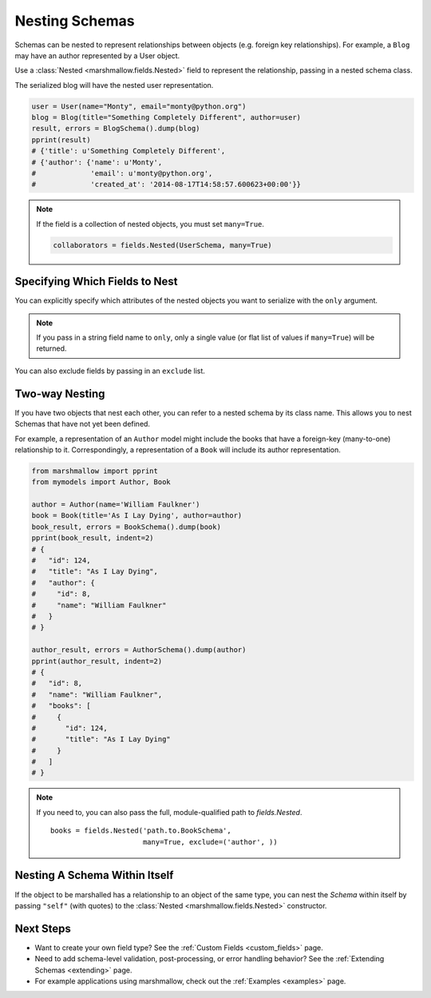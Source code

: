 
.. _nesting:

Nesting Schemas
===============

Schemas can be nested to represent relationships between objects (e.g. foreign key relationships). For example, a ``Blog`` may have an author represented by a User object.

.. code-block:: python
    :emphasize-lines: 14

    import datetime as dt

    class User(object):
        def __init__(self, name, email):
            self.name = name
            self.email = email
            self.created_at = dt.datetime.now()
            self.friends = []
            self.employer = None

    class Blog(object):
        def __init__(self, title, author):
            self.title = title
            self.author = author  # A User object

Use a :class:`Nested <marshmallow.fields.Nested>` field to represent the relationship, passing in a nested schema class.

.. code-block:: python
    :emphasize-lines: 10

    from marshmallow import Schema, fields, pprint

    class UserSchema(Schema):
        name = fields.String()
        email = fields.Email()
        created_at = fields.DateTime()

    class BlogSchema(Schema):
        title = fields.String()
        author = fields.Nested(UserSchema)

The serialized blog will have the nested user representation.

.. code-block:: python

    user = User(name="Monty", email="monty@python.org")
    blog = Blog(title="Something Completely Different", author=user)
    result, errors = BlogSchema().dump(blog)
    pprint(result)
    # {'title': u'Something Completely Different',
    # {'author': {'name': u'Monty',
    #             'email': u'monty@python.org',
    #             'created_at': '2014-08-17T14:58:57.600623+00:00'}}

.. note::
    If the field is a collection of nested objects, you must set ``many=True``.

    .. code-block:: python

        collaborators = fields.Nested(UserSchema, many=True)

.. _specifying-nested-fields:

Specifying Which Fields to Nest
-------------------------------

You can explicitly specify which attributes of the nested objects you want to serialize with the ``only`` argument.

.. code-block:: python
    :emphasize-lines: 3

    class BlogSchema2(Schema):
        title = fields.String()
        author = fields.Nested(UserSchema, only=["email"])

    schema = BlogSchema2()
    result, errors = schema.dump(blog)
    pprint(result)
    # {
    #     'title': u'Something Completely Different',
    #     'author': {'email': u'monty@python.org'}
    # }

.. note::

    If you pass in a string field name to ``only``, only a single value (or flat list of values if ``many=True``) will be returned.

    .. code-block:: python
        :emphasize-lines: 4, 11

        class UserSchema(Schema):
            name = fields.String()
            email = fields.Email()
            friends = fields.Nested('self', only='name', many=True)
        # ... create ``user`` ...
        result, errors = UserSchema().dump(user)
        pprint(result)
        # {
        #     "name": "Steve",
        #     "email": "steve@example.com",
        #     "friends": ["Mike", "Joe"]
        # }


You can also exclude fields by passing in an ``exclude`` list.

.. _two-way-nesting:

Two-way Nesting
---------------

If you have two objects that nest each other, you can refer to a nested schema by its class name. This allows you to nest Schemas that have not yet been defined.


For example, a representation of an ``Author`` model might include the books that have a foreign-key (many-to-one) relationship to it. Correspondingly, a representation of a ``Book`` will include its author representation.

.. code-block:: python
    :emphasize-lines: 4

    class AuthorSchema(Schema):
        # Make sure to use the 'only' or 'exclude' params
        # to avoid infinite recursion
        books = fields.Nested('BookSchema', many=True, exclude=('author', ))
        class Meta:
            fields = ('id', 'name', 'books')

    class BookSchema(Schema):
        author = fields.Nested(AuthorSchema, only=('id', 'name'))
        class Meta:
            fields = ('id', 'title', 'author')

.. code-block:: python

    from marshmallow import pprint
    from mymodels import Author, Book

    author = Author(name='William Faulkner')
    book = Book(title='As I Lay Dying', author=author)
    book_result, errors = BookSchema().dump(book)
    pprint(book_result, indent=2)
    # {
    #   "id": 124,
    #   "title": "As I Lay Dying",
    #   "author": {
    #     "id": 8,
    #     "name": "William Faulkner"
    #   }
    # }

    author_result, errors = AuthorSchema().dump(author)
    pprint(author_result, indent=2)
    # {
    #   "id": 8,
    #   "name": "William Faulkner",
    #   "books": [
    #     {
    #       "id": 124,
    #       "title": "As I Lay Dying"
    #     }
    #   ]
    # }

.. note::
    If you need to, you can also pass the full, module-qualified path to `fields.Nested`. ::

        books = fields.Nested('path.to.BookSchema',
                              many=True, exclude=('author', ))

.. _self-nesting:

Nesting A Schema Within Itself
------------------------------

If the object to be marshalled has a relationship to an object of the same type, you can nest the `Schema` within itself by passing ``"self"`` (with quotes) to the :class:`Nested <marshmallow.fields.Nested>` constructor.

.. code-block:: python
    :emphasize-lines: 4,6

    class UserSchema(Schema):
        name = fields.String()
        email = fields.Email()
        friends = fields.Nested('self', many=True)
        # Use the 'exclude' argument to avoid infinite recursion
        employer = fields.Nested('self', exclude=('employer', ), default=None)

    user = User("Steve", 'steve@example.com')
    user.friends.append(User("Mike", 'mike@example.com'))
    user.friends.append(User('Joe', 'joe@example.com'))
    user.employer = User('Dirk', 'dirk@example.com')
    result = UserSchema().dump(user)
    pprint(result.data, indent=2)
    # {
    #     "name": "Steve",
    #     "email": "steve@example.com",
    #     "friends": [
    #         {
    #             "name": "Mike",
    #             "email": "mike@example.com",
    #             "friends": [],
    #             "employer": null
    #         },
    #         {
    #             "name": "Joe",
    #             "email": "joe@example.com",
    #             "friends": [],
    #             "employer": null
    #         }
    #     ],
    #     "employer": {
    #         "name": "Dirk",
    #         "email": "dirk@example.com",
    #         "friends": []
    #     }
    # }

Next Steps
----------

- Want to create your own field type? See the :ref:`Custom Fields <custom_fields>` page.
- Need to add schema-level validation, post-processing, or error handling behavior? See the :ref:`Extending Schemas <extending>` page.
- For example applications using marshmallow, check out the :ref:`Examples <examples>` page.

